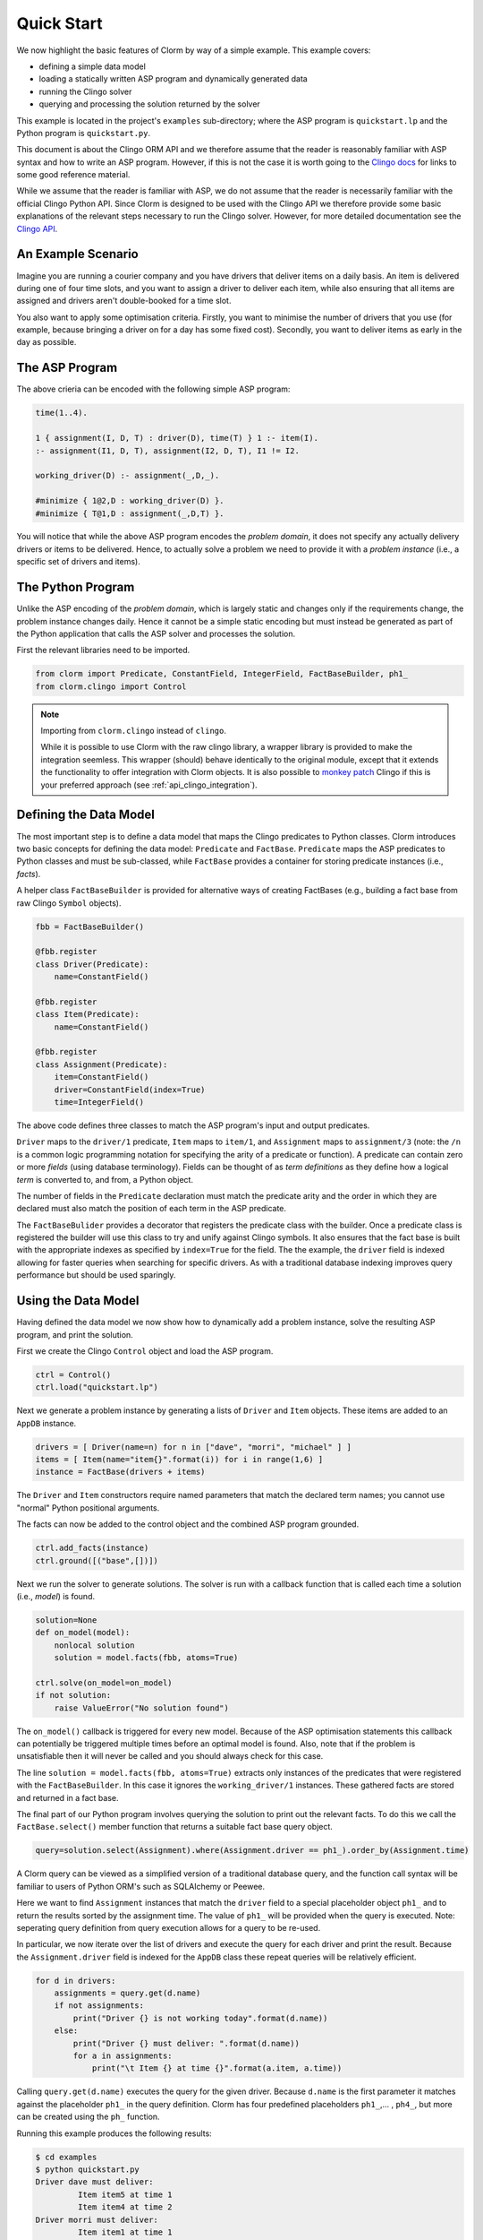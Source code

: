 Quick Start
===========

We now highlight the basic features of Clorm by way of a simple example. This
example covers:

* defining a simple data model
* loading a statically written ASP program and dynamically generated data
* running the Clingo solver
* querying and processing the solution returned by the solver

This example is located in the project's ``examples`` sub-directory; where the
ASP program is ``quickstart.lp`` and the Python program is ``quickstart.py``.

This document is about the Clingo ORM API and we therefore assume that the
reader is reasonably familiar with ASP syntax and how to write an ASP
program. However, if this is not the case it is worth going to the `Clingo docs
<https://potassco.org/doc/start>`_ for links to some good reference material.

While we assume that the reader is familiar with ASP, we do not assume that the
reader is necessarily familiar with the official Clingo Python API. Since Clorm
is designed to be used with the Clingo API we therefore provide some basic
explanations of the relevant steps necessary to run the Clingo solver. However,
for more detailed documentation see the `Clingo API
<https://potassco.org/clingo/python-api/current/clingo.html>`_.

An Example Scenario
-------------------

Imagine you are running a courier company and you have drivers that deliver
items on a daily basis. An item is delivered during one of four time slots, and
you want to assign a driver to deliver each item, while also ensuring that all
items are assigned and drivers aren't double-booked for a time slot.

You also want to apply some optimisation criteria. Firstly, you want to minimise
the number of drivers that you use (for example, because bringing a driver on
for a day has some fixed cost). Secondly, you want to deliver items as early in
the day as possible.

The ASP Program
---------------

The above crieria can be encoded with the following simple ASP program:

.. code-block:: prolog

   time(1..4).

   1 { assignment(I, D, T) : driver(D), time(T) } 1 :- item(I).
   :- assignment(I1, D, T), assignment(I2, D, T), I1 != I2.

   working_driver(D) :- assignment(_,D,_).

   #minimize { 1@2,D : working_driver(D) }.
   #minimize { T@1,D : assignment(_,D,T) }.


You will notice that while the above ASP program encodes the *problem domain*,
it does not specify any actually delivery drivers or items to be
delivered. Hence, to actually solve a problem we need to provide it with a
*problem instance* (i.e., a specific set of drivers and items).

The Python Program
------------------

Unlike the ASP encoding of the *problem domain*, which is largely static and
changes only if the requirements change, the problem instance changes
daily. Hence it cannot be a simple static encoding but must instead be generated
as part of the Python application that calls the ASP solver and processes the
solution.

First the relevant libraries need to be imported.

.. code-block:: python

   from clorm import Predicate, ConstantField, IntegerField, FactBaseBuilder, ph1_
   from clorm.clingo import Control

.. note:: Importing from ``clorm.clingo`` instead of ``clingo``.

   While it is possible to use Clorm with the raw clingo library, a wrapper
   library is provided to make the integration seemless. This wrapper (should)
   behave identically to the original module, except that it extends the
   functionality to offer integration with Clorm objects. It is also possible to
   `monkey patch <https://en.wikipedia.org/wiki/Monkey_patch>`_ Clingo if this
   is your preferred approach (see :ref:`api_clingo_integration`).


Defining the Data Model
-----------------------

The most important step is to define a data model that maps the Clingo
predicates to Python classes. Clorm introduces two basic concepts for defining
the data model: ``Predicate`` and ``FactBase``. ``Predicate`` maps the ASP
predicates to Python classes and must be sub-classed, while ``FactBase``
provides a container for storing predicate instances (i.e., *facts*).

A helper class ``FactBaseBuilder`` is provided for alternative ways of creating
FactBases (e.g., building a fact base from raw Clingo ``Symbol`` objects).

.. code-block:: python

   fbb = FactBaseBuilder()

   @fbb.register
   class Driver(Predicate):
       name=ConstantField()

   @fbb.register
   class Item(Predicate):
       name=ConstantField()

   @fbb.register
   class Assignment(Predicate):
       item=ConstantField()
       driver=ConstantField(index=True)
       time=IntegerField()

The above code defines three classes to match the ASP program's input and output
predicates.

``Driver`` maps to the ``driver/1`` predicate, ``Item`` maps to ``item/1``, and
``Assignment`` maps to ``assignment/3`` (note: the ``/n`` is a common logic
programming notation for specifying the arity of a predicate or function). A
predicate can contain zero or more *fields* (using database terminology). Fields
can be thought of as *term definitions* as they define how a logical *term* is
converted to, and from, a Python object.

The number of fields in the ``Predicate`` declaration must match the predicate
arity and the order in which they are declared must also match the position of
each term in the ASP predicate.

The ``FactBaseBulider`` provides a decorator that registers the predicate class
with the builder. Once a predicate class is registered the builder will use this
class to try and unify against Clingo symbols. It also ensures that the fact
base is built with the appropriate indexes as specified by ``index=True`` for
the field. The the example, the ``driver`` field is indexed allowing for faster
queries when searching for specific drivers. As with a traditional database
indexing improves query performance but should be used sparingly.

Using the Data Model
--------------------

Having defined the data model we now show how to dynamically add a problem
instance, solve the resulting ASP program, and print the solution.

First we create the Clingo ``Control`` object and load the ASP program.

.. code-block:: python

    ctrl = Control()
    ctrl.load("quickstart.lp")


Next we generate a problem instance by generating a lists of ``Driver`` and
``Item`` objects. These items are added to an ``AppDB`` instance.

.. code-block:: python

    drivers = [ Driver(name=n) for n in ["dave", "morri", "michael" ] ]
    items = [ Item(name="item{}".format(i)) for i in range(1,6) ]
    instance = FactBase(drivers + items)

The ``Driver`` and ``Item`` constructors require named parameters that match the
declared term names; you cannot use "normal" Python positional arguments.

The facts can now be added to the control object and the combined ASP program
grounded.

.. code-block:: python

    ctrl.add_facts(instance)
    ctrl.ground([("base",[])])

Next we run the solver to generate solutions. The solver is run with a callback
function that is called each time a solution (i.e., *model*) is found.

.. code-block:: python

    solution=None
    def on_model(model):
        nonlocal solution
        solution = model.facts(fbb, atoms=True)

    ctrl.solve(on_model=on_model)
    if not solution:
        raise ValueError("No solution found")

The ``on_model()`` callback is triggered for every new model. Because of the ASP
optimisation statements this callback can potentially be triggered multiple times
before an optimal model is found. Also, note that if the problem is
unsatisfiable then it will never be called and you should always check for this
case.

The line ``solution = model.facts(fbb, atoms=True)`` extracts only instances of
the predicates that were registered with the ``FactBaseBuilder``. In this case
it ignores the ``working_driver/1`` instances. These gathered facts are stored
and returned in a fact base.

The final part of our Python program involves querying the solution to print out
the relevant facts. To do this we call the ``FactBase.select()`` member function
that returns a suitable fact base query object.

.. code-block:: python

    query=solution.select(Assignment).where(Assignment.driver == ph1_).order_by(Assignment.time)

A Clorm query can be viewed as a simplified version of a traditional database
query, and the function call syntax will be familiar to users of Python ORM's
such as SQLAlchemy or Peewee.

Here we want to find ``Assignment`` instances that match the ``driver`` field to
a special placeholder object ``ph1_`` and to return the results sorted by the
assignment time. The value of ``ph1_`` will be provided when the query is
executed. Note: seperating query definition from query execution allows for a
query to be re-used.

In particular, we now iterate over the list of drivers and execute the query for
each driver and print the result. Because the ``Assignment.driver`` field is
indexed for the ``AppDB`` class these repeat queries will be relatively
efficient.

.. code-block:: python

    for d in drivers:
        assignments = query.get(d.name)
        if not assignments:
            print("Driver {} is not working today".format(d.name))
        else:
            print("Driver {} must deliver: ".format(d.name))
            for a in assignments:
                print("\t Item {} at time {}".format(a.item, a.time))

Calling ``query.get(d.name)`` executes the query for the given driver. Because
``d.name`` is the first parameter it matches against the placeholder ``ph1_`` in
the query definition. Clorm has four predefined placeholders ``ph1_``,... ,
``ph4_``, but more can be created using the ``ph_`` function.

Running this example produces the following results:

.. code-block:: bash

    $ cd examples
    $ python quickstart.py
    Driver dave must deliver:
             Item item5 at time 1
             Item item4 at time 2
    Driver morri must deliver:
             Item item1 at time 1
             Item item2 at time 2
             Item item3 at time 3
    Driver michael is not working today

The above example shows some of the main features of Clorm and how to match the
Python data model to the defined ASP predicates.
